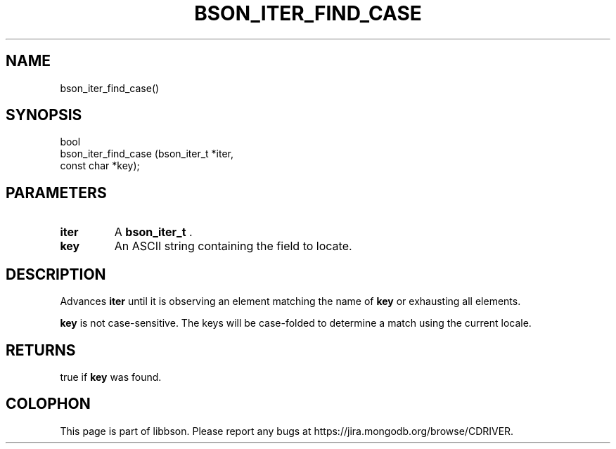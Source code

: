 .\" This manpage is Copyright (C) 2014 MongoDB, Inc.
.\" 
.\" Permission is granted to copy, distribute and/or modify this document
.\" under the terms of the GNU Free Documentation License, Version 1.3
.\" or any later version published by the Free Software Foundation;
.\" with no Invariant Sections, no Front-Cover Texts, and no Back-Cover Texts.
.\" A copy of the license is included in the section entitled "GNU
.\" Free Documentation License".
.\" 
.TH "BSON_ITER_FIND_CASE" "3" "2014-06-26" "libbson"
.SH NAME
bson_iter_find_case()
.SH "SYNOPSIS"

.nf
.nf
bool
bson_iter_find_case (bson_iter_t *iter,
                     const char  *key);
.fi
.fi

.SH "PARAMETERS"

.TP
.B iter
A
.BR bson_iter_t
\&.
.LP
.TP
.B key
An ASCII string containing the field to locate.
.LP

.SH "DESCRIPTION"

Advances
.B iter
until it is observing an element matching the name of
.B key
or exhausting all elements.

.B key
is not case-sensitive. The keys will be case-folded to determine a match using the current locale.

.SH "RETURNS"

true if
.B key
was found.


.BR
.SH COLOPHON
This page is part of libbson.
Please report any bugs at
\%https://jira.mongodb.org/browse/CDRIVER.